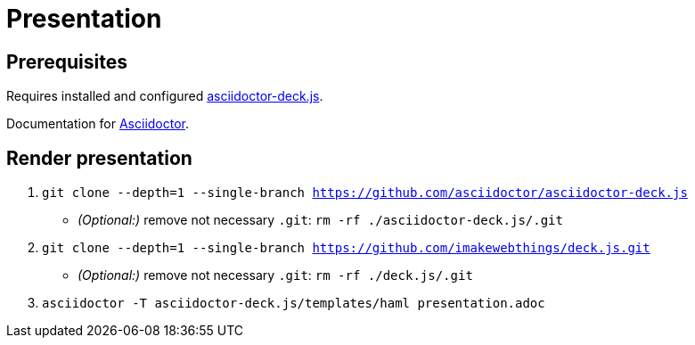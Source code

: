 = Presentation

== Prerequisites
Requires installed and configured link:https://github.com/asciidoctor/asciidoctor-deck.js[asciidoctor-deck.js].

Documentation for link:https://asciidoctor.cn/docs/install-and-use-deckjs-backend/[Asciidoctor].

== Render presentation

  . `git clone --depth=1 --single-branch https://github.com/asciidoctor/asciidoctor-deck.js`
  ** _(Optional:)_ remove not necessary `.git`: `rm -rf ./asciidoctor-deck.js/.git`
  . `git clone --depth=1 --single-branch https://github.com/imakewebthings/deck.js.git`
  ** _(Optional:)_ remove not necessary `.git`: `rm -rf ./deck.js/.git`
  . `asciidoctor -T asciidoctor-deck.js/templates/haml presentation.adoc`
